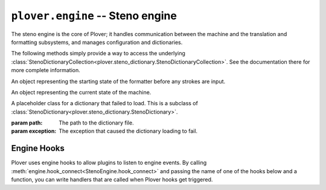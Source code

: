 ``plover.engine`` -- Steno engine
==================================

.. py:module:: plover.engine

The steno engine is the core of Plover; it handles communication between the
machine and the translation and formatting subsystems, and manages configuration
and dictionaries.

.. class:: StenoEngine(config, keyboard_emulation)

    .. data:: HOOKS

        A list of all the possible engine hooks. See :ref:`engine_hooks` below for
        a list of valid hooks.

    .. attribute:: machine_state

        The connection state of the current machine. One of ``stopped``,
        ``initializing``, ``connected`` or ``disconnected``.

    .. attribute:: output

        ``True`` if steno output is enabled, ``False`` otherwise.

    .. attribute:: config

        A :class:`Config<plover.config.Config>` object containing the engine's
        configuration.

    .. attribute:: translator_state

        A :class:`_State<plover.translation._State>` object containing the
        current state of the translator.

    .. attribute:: starting_stroke_state

        A :class:`StartingStrokeState` representing the initial state of the
        formatter.

    .. attribute:: dictionaries

        A
        :class:`StenoDictionaryCollection<plover.steno_dictionary.StenoDictionaryCollection>`
        of all the dictionaries Plover has loaded for the current system.
        This includes disabled dictionaries and dictionaries that failed to load.

    .. method:: _in_engine_thread()

        Returns whether we are currently in the same thread that the engine
        is running on. This is useful because event listeners for machines and
        others are run on separate threads, and we want to be able to run
        engine events on the same thread as the main engine.

    .. method:: start()

        Starts the steno engine.

    .. method:: quit([code=0])

        Quits the steno engine, ensuring that all pending tasks are completed
        before exiting.

    .. method:: restart()

        Quits and restarts the steno engine, ensuring that all pending tasks
        are completed.

    .. method:: run()

        Starts the steno engine, translating any strokes that are input.

    .. method:: join()

        Joins any sub-threads if necessary and returns an exit code.

    .. method:: load_config()

        Loads the Plover configuration file and returns ``True`` if it was
        loaded successfully, ``False`` if not.

    .. method:: reset_machine()

        Resets the machine state and Plover's connection with the machine, if
        necessary, and loads all the configuration and dictionaries.

    .. method:: send_backspaces(b)

        Sends backspaces over keyboard output. `b` is the number of backspaces.

    .. method:: send_string(s)

        Sends the string `s` over keyboard output.

    .. method:: send_key_combination(c)

        Sends a keyboard combination over keyboard output. `c` is a string
        representing a keyboard combination, for example ``Alt_L(Tab)``.

    .. method:: send_engine_command(command)

        Runs the specified Plover command, which can be either a built-in
        command like ``set_config`` or one from an external plugin.

        `command` is a string containing the command and its argument (if any),
        separated by a colon. For example, ``lookup`` sends the
        ``lookup`` command (the same as stroking ``{PLOVER:LOOKUP}``), and
        ``run_shell:foo`` sends the ``run_shell`` command with the argument
        ``foo``.

    .. method:: toggle_output

        Toggles steno mode. See :attr:`output` to get the current state, or
        :meth:`set_output` to set the state to a specific value.

    .. method:: set_output(enabled)

        Enables or disables steno mode. Set `enabled` to ``True`` to enable
        steno mode, or ``False`` to disable it.

    .. method:: __getitem__(setting)

        Returns the value of the configuration property `setting`.

    .. method:: __setitem__(setting, value)

        Sets the configuration property `setting` to `value`.

    .. method:: get_suggestions(translation)

        Returns a list of suggestions for the specified `translation`.

        :rtype: List[:class:`Suggestion<plover.suggestions.Suggestion>`]

    .. method:: clear_translator_state([undo=False])

    .. method:: hook_connect(hook, callback)

        Adds `callback` to the list of handlers that are called when the `hook`
        hook gets triggered. Raises a ``KeyError`` if `hook` is not in
        :data:`HOOKS`.

    .. method:: hook_disconnect(hook, callback)

        Removes `callback` from the list of handlers that are called when
        the `hook` hook is triggered. Raises a ``KeyError`` if `hook` is not in
        :data:`HOOKS`, and a ``ValueError`` if `callback` was never added as
        a handler in the first place.

    The following methods simply provide a way to access the underlying
    :class:`StenoDictionaryCollection<plover.steno_dictionary.StenoDictionaryCollection>`.
    See the documentation there for more complete information.

    .. method:: lookup(translation)

        Returns the first translation for the steno outline `translation` using
        all the filters.

    .. method:: raw_lookup(translation)

        Like :meth:`lookup`, but without any of the filters.

    .. method:: lookup_from_all(translation)

        Returns all translations for the steno outline `translation` using
        all the filters.

    .. method:: raw_lookup_from_all(translation)

        Like :meth:`lookup_from_all`, but without any of the filters.

    .. method:: reverse_lookup(translation)

        Returns the list of steno outlines that translate to `translation`.

    .. method:: casereverse_lookup(translation)

        Like :meth:`reverse_lookup`, but performs a case-insensitive lookup.

    .. method:: add_dictionary_filter(dictionary_filter)

        Adds `dictionary_filter` to the list of dictionary filters.

    .. method:: remove_dictionary_filter(dictionary_filter)

        Removes `dictionary_filter` from the list of dictionary filters.

    .. method:: add_translation(strokes, translation[, dictionary_path=None])

        Adds a steno entry mapping the steno outline `strokes` to
        `translation` in the dictionary at `dictionary_path`, if specified,
        or the first writable dictionary.

.. class:: StartingStrokeState(attach, capitalize)

    An object representing the starting state of the formatter before any
    strokes are input.

    .. attribute:: attach

        Whether to delete the space before the translation when the initial
        stroke is translated.

    .. attribute:: capitalize

        Whether to capitalize the translation when the initial stroke is
        translated.

.. class:: MachineParams(type, options, keymap)

    An object representing the current state of the machine.

    .. attribute:: type

        The name of the machine. This is the same as the name of the plugin
        that provides the machine's functionality. ``Keyboard`` by default.

    .. attribute:: options

        A dictionary of machine specific options. See :mod:`plover.config`
        for more information.

    .. attribute:: keymap

        A :class:`Keymap<plover.machine.keymap.Keymap>` mapping the current
        system to this machine.

.. class:: ErroredDictionary(path, exception)

    A placeholder class for a dictionary that failed to load. This is a subclass
    of :class:`StenoDictionary<plover.steno_dictionary.StenoDictionary>`.

    :param path: The path to the dictionary file.
    :param exception: The exception that caused the dictionary loading to fail.

.. _engine_hooks:

Engine Hooks
------------

Plover uses engine hooks to allow plugins to listen to engine events. By
calling :meth:`engine.hook_connect<StenoEngine.hook_connect>` and passing the
name of one of the hooks below and a function, you can write handlers that are
called when Plover hooks get triggered.

.. js:function:: stroked(steno_keys)

    The user just sent a stroke. `steno_keys` is a list of steno keys, for
    example ``['K-', 'A-', '-T']``.

.. js:function:: translated(old, new)

.. js:function:: machine_state_changed(machine_type, machine_state)

    Either the machine type was changed by the user, or the connection state
    of the machine changed. `machine_type` is the name of the machine
    (e.g. ``Gemini PR``), and `machine_state` is one of ``stopped``,
    ``initializing``, ``connected`` or ``disconnected``.

.. js:function:: output_changed(enabled)

    The user requested to either enable or disable steno output. `enabled` is
    ``True`` if output is enabled, ``False`` otherwise.

.. js:function:: config_changed(config)

    The configuration was changed, or it was loaded for the first time.
    `config` is a dictionary containing *only* the changed fields. Call the
    hook function with the
    :meth:`StenoEngine.config<plover.engine.StenoEngine.config>`
    to initialize your plugin based on the full configuration.

.. js:function:: dictionaries_loaded(dictionaries)

    The dictionaries were loaded, either when Plover starts up or the system
    is changed or when the engine is reset. `dictionaries` is a
    :class:`StenoDictionaryCollection<plover.steno_dictionary.StenoDictionaryCollection>`.

.. js:function:: send_string(s)

    Plover just sent the string `s` over keyboard output.

.. js:function:: send_backspaces(b)

    Plover just sent backspaces over keyboard output. `b` is the number of
    backspaces sent.

.. js:function:: send_key_combination(c)

    Plover just sent a keyboard combination over keyboard output. `c` is a
    string representing the keyboard combination, for example ``Alt_L(Tab)``.

.. js:function:: add_translation()

    The Add Translation command was activated -- open the Add Translation tool.

.. js:function:: focus()

    The Show command was activated -- reopen Plover's main window and bring it
    to the front.

.. js:function:: configure()

    The Configure command was activated -- open the configuration window.

.. js:function:: lookup()

    The Lookup command was activated -- open the Lookup tool.

.. js:function:: quit()

    The Quit command was activated -- wrap up any pending tasks and quit Plover.
